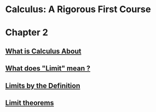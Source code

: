 * Calculus: A Rigorous First Course

* Chapter 2
  
** [[file:chapter2/solution1.html][What is Calculus About]]
** [[file:./chapter2/solution2.html][What does "Limit" mean ?]]
** [[file:chapter2/solution3.org][Limits by the Definition]]
** [[file:chapter2/solution4.org][Limit theorems]]
